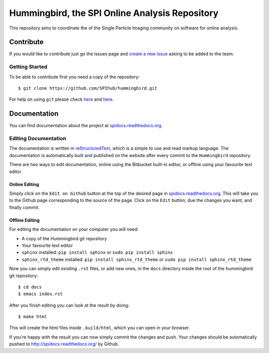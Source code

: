Hummingbird, the SPI Online Analysis Repository
===============================================

This repository aims to coordinate the of the Single Particle Imaging community on software for online analysis.

Contribute
----------

If you would like to contribute just go the issues page and `create a
new issue <https://github.com/SPIhub/hummingbird/issues/new>`_
asking to be added to the team.

Getting Started
~~~~~~~~~~~~~~~

To be able to contribute first you need a copy of the repository:

::

    $ git clone https://github.com/SPIhub/hummingbird.git

For help on using ``git`` please check `here <http://git-scm.com/doc>`_
and `here <https://help.github.com/>`_.

Documentation
-------------

You can find documentation about the project at
`spidocs.readthedocs.org <http://spidocs.readthedocs.org>`_.

Editing Documentation
~~~~~~~~~~~~~~~~~~~~~

The documentation is written in
`reStructuredText <http://sphinx-doc.org/rest.html>`_, which is a simple
to use and read markup language. The documentation is automatically
built and published on the website after every commit to the
``Hummingbird`` repository.

There are two ways to edit documentation, online using the Bitbucket
built-in editor, or offline using your favourite text editor.

Online Editing
^^^^^^^^^^^^^^

Simply click on the ``Edit on Github`` button at the top of the
desired page in
`spidocs.readthedocs.org <http://spidocs.readthedocs.org>`_. This will
take you to the Github page corresponding to the source of the page.
Click on the ``Edit`` button, due the changes you want, and finally
commit.

Offline Editing
^^^^^^^^^^^^^^^

For editing the documentation on your computer you will need:

-  A copy of the Hummingbird git repository
-  Your favourite text editor
-  ``sphinx`` installed: ``pip install sphinx`` or
   ``sudo pip install sphinx``
-  ``sphinx_rtd_theme`` installed: ``pip install sphinx_rtd_theme`` or
   ``sudo pip install sphinx_rtd_theme``

Now you can simply edit existing ``.rst`` files, or add new ones, in the
``docs`` directory inside the root of the hummingbird git repository:

::

    $ cd docs
    $ emacs index.rst

After you finish editing you can look at the result by doing:

::

    $ make html

This will create the html files inside ``.build/html``, which you can
open in your browser.

If you're happy with the result you can now simply commit the changes
and push. Your changes should be automatically pushed to
`http://spidocs.readthedocs.org/ <http://spidocs.readthedocs.org/>`_ by Github.
